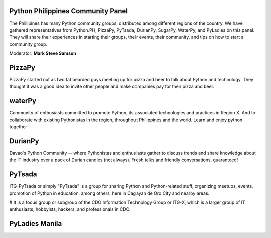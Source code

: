 Python Philippines Community Panel
^^^^^^^^^^^^^^^^^^^^^^^^^^^^^^^^^^

The Phillipines has many Python community groups, distributed among different regions of the country. We have gathered representatives from Python.PH, PizzaPy, PyTsada, DurianPy, SugarPy, WaterPy, and PyLadies on this panel. They will share their experiences in starting their groups, their events, their community, and tips on how to start a community group.

Moderator: **Mark Steve Samson**


PizzaPy
^^^^^^^

PizzaPy started out as two fat bearded guys meeting up for pizza and beer to talk about Python and technology. They thought it was a good idea to invite other people and make companies pay for their pizza and beer. 

waterPy
^^^^^^^

Community of enthusiasts committed to promote Python, its associated technologies and practices in Region X. And to collaborate with existing Pythonistas in the region, throughout Philippines and the world. Learn and enjoy python together

DurianPy
^^^^^^^^
Davao's Python Community -- where Pythonistas and enthusiasts gather to discuss trends and share knowledge about the IT industry over a pack of Durian candies (not always). Fresh talks and friendly conversations, guaranteed!

PyTsada
^^^^^^^
ITG-PyTsada or simply "PyTsada" is a group for sharing Python and Python-related stuff, organizing meetups, events, promotion of Python in education, among others, here in Cagayan de Oro City and nearby areas. 

# It is a focus group or subgroup of the CDO Information Technology Group or ITG-X, which is a larger group of IT enthusiasts, hobbyists, hackers, and professionals in CDO. 

PyLadies Manila
^^^^^^^^^^^^^^^
.. image:: _static/images/community/pyladies.jpg
   :width: 150px
   :align: left

 PyLadies Manila is a group of women developers based in Manila who love the Python programming language. Anyone who is interested in Python is encouraged to participate! 